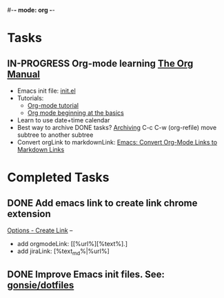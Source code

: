 #-*- mode: org -*-
#+STARTUP: showall

* Tasks
** IN-PROGRESS Org-mode learning [[https://orgmode.org/manual/index.html#SEC_Contents][The Org Manual]]
   - Emacs init file: [[file:~/.emacs.d/init.el][init.el]]
   - Tutorials:
     - [[https://orgmode.org/worg/org-tutorials/orgtutorial_dto.html][Org-mode tutorial]]
     - [[https://orgmode.org/worg/org-tutorials/org4beginners.html][Org mode beginning at the basics]]
   - Learn to use date+time calendar
   - Best way to archive DONE tasks? [[https://orgmode.org/manual/Archiving.html#Archiving][Archiving]]  C-c C-w (org-refile) move subtree to another subtree
   - Convert orgLink to markdownLink: [[https://www.bigeekfan.com/post/20171010_hugo_org_functions/][Emacs: Convert Org-Mode Links to Markdown Links]]

* Completed Tasks
** DONE Add emacs link to create link chrome extension 
   CLOSED: [2018-03-26 Mon 08:15]
   [[chrome-extension://gcmghdmnkfdbncmnmlkkglmnnhagajbm/options.html][Options - Create Link]] -- 
   - add orgmodeLink: [[%url%][%text%].]
   - add jiraLink: [%text_md%|%url%] 
** DONE Improve Emacs init files. See: [[https://github.com/gonsie/dotfiles/tree/master/emacs][gonsie/dotfiles]]
   CLOSED: [2018-03-24 Sat 15:01]
